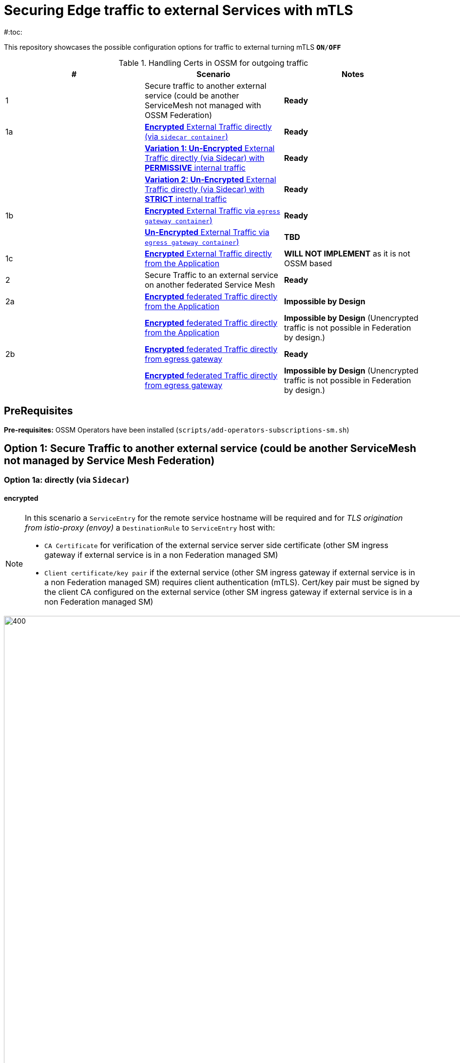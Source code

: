 = Securing Edge traffic to external Services with mTLS
#:toc:

This repository showcases the possible configuration options for traffic to external turning mTLS `*ON*/*OFF*`


.Handling Certs in OSSM for outgoing traffic
|===
|# |Scenario |Notes

| 1 | Secure traffic to another external service (could be another ServiceMesh not managed with OSSM Federation)| *Ready*

| 1a | <<option1aencrypted, *Encrypted* External Traffic directly (via `sidecar container`)>>| *Ready*

|    | <<option1aunencryptedpermissive, *Variation 1: Un-Encrypted* External Traffic directly (via Sidecar) with *PERMISSIVE* internal traffic>>| *Ready*

|    | <<option1aunencryptedstrict, *Variation 2: Un-Encrypted* External Traffic directly (via Sidecar) with *STRICT* internal traffic>>| *Ready*

| 1b | <<option1bencrypted, *Encrypted* External Traffic via `egress gateway container`)>>| *Ready*

|    | <<option1bUNencrypted, *Un-Encrypted* External Traffic via `egress gateway container`)>>| *TBD*

| 1c   | <<option1aencryptedfromapp, *Encrypted* External Traffic directly from the Application>>|  *WILL NOT IMPLEMENT* as it is not OSSM based

| 2   | Secure Traffic to an external service on another federated Service Mesh|  *Ready*

| 2a   | <<option2adirectenctrypted, *Encrypted* federated Traffic directly from the Application>>|  *Impossible by Design*

|      | <<option2adirectunenctrypted, *Encrypted* federated Traffic directly from the Application>>|  *Impossible by Design* (Unencrypted traffic is not possible in Federation by design.)

| 2b   | <<option2begressenctrypted, *Encrypted* federated Traffic directly from egress gateway>>|  *Ready*

|      | <<option2begressunenctrypted, *Encrypted* federated Traffic directly from egress gateway>>|  *Impossible by Design* (Unencrypted traffic is not possible in Federation by design.)

|===


== PreRequisites

*Pre-requisites:* OSSM Operators have been installed (`scripts/add-operators-subscriptions-sm.sh`)

== Option 1: Secure Traffic to another external service (could be another ServiceMesh not managed by Service Mesh Federation)

=== Option 1a: directly (via `Sidecar`)
[[option1aencrypted]]
==== encrypted

[NOTE]
====
In this scenario a `ServiceEntry` for the remote service hostname will be required and for _TLS origination from istio-proxy (envoy)_ a `DestinationRule` to `ServiceEntry` host with:

* `CA Certificate` for verification of the external service server side certificate (other SM ingress gateway if external service is in a non Federation managed SM)
* `Client certificate/key pair` if the external service (other SM ingress gateway if external service is in a non Federation managed SM) requires client authentication (mTLS). Cert/key pair must be signed by the client CA configured on the external service (other SM ingress gateway if external service is in a non Federation managed SM)

====

image::./images/option-1a-mtls-3-in-mesh-svc-to-external-via-sidecar-with-mtls.png[400,1000]  

First perform the <<PreRequisites,PreRequisites>>

. *Step 1:* Setup a *_Service Side_* Service Mesh (command below), add link:https://github.com/skoussou/servicemesh-playground/tree/main/Scenario-0-Deploy-In-ServiceMesh#greetings-client-service[Greetings Service] (namespace: `greetings-service`) in the mesh and EXPOSE the service via custom `ROUTE` with TLS certificate as follows:
+
[[serviceside]]
----
cd Scenario-MTLS-3-SM-Service-To-External-MTLS-Handling
oc new-project istio-system-service <1>
./create-smcp-2.1.1-registry_only-strict-mtls.sh istio-system-service service-side-tenant (SMCP namespace and name)  <2>
cd ../scripts/certs 
# Create secret for this host <3>
oc create -n istio-system-service secret generic hello-remote-secret --from-file=tls.key=hello-remote-app.key --from-file=tls.crt=hello-remote-app.crt --from-file=ca.crt=ca-root.crt
echo ` ./create-greeting-service-1a.sh <SMCP Namspace> <SMCP NAME> <APP namespace> <REMOTE Service Route HostName> <Route Certificate Name>  <Greeting Cluster Specific Message> `
./create-greeting-service-1a.sh istio-system-service service-side-tenant greetings-service hr-stio-sstm-svc.apps.cluster-10e2.10e2.sandbox1371.opentlc.com hello-remote-secret OCP-48-Cluster <5>
----
<1> Create *_service side_* Service Mesh Control Plane namespace 
<2> Create a service mesh control plane for the service application
<3> Create Certs (with same CA as client) for `rest-greeting-remote` service using public DNS hostname like `hr-stio-sstm-svc.apps.cluster-10e2.10e2.sandbox1371.opentlc.com` (see: link:https://github.com/skoussou/servicemesh-playground/blob/main/scripts/certs/README.adoc#create-a-ca-root-certificate-signing-request-tls-certificate-for-hosted-service[Create a CA Root, Certificate Signing Request, TLS Certificate for hosted service])
<4> Create Secret with Certs in the _Service Mesh Control Plane Namespace_ (see: link:https://github.com/skoussou/servicemesh-playground/blob/main/scripts/certs/README.adoc#create-ocp-secret-to-store-the-certificate-in-istio-system[Create OCP secret to store the certificate] ]
<5> Create app namespace, deploy `rest-greeting-remote` app, create Service Mesh Traffic Configurations (`Gateway`, `VirtualService` and `Route` resources) to make the application accessible via Service Mesh and over TLS
+
* *Test:* `SIMPLE` TLS (`Gateway` resource must be set to `tls.mode: SIMPLE`)
+
----
curl -k -X GET https://$(oc get route hello-remote -o jsonpath='{.spec.host}' -n istio-system-service)/hello/greeting/Stelios (if route not DNS resolvable--resolve '$(oc get route hello-remote -o jsonpath='{.spec.host}' -n istio-system-service):443:<IP OF istio-ingressgateway ROUTE eg.54.171.162.158>')
watch curl -k -X GET https://$(oc get route hello-remote -o jsonpath='{.spec.host}' -n istio-system-service)/hello/greeting/Stelios
watch curl --cacert ca-root.crt  -X GET https://$(oc get route hello-remote -o jsonpath='{.spec.host}' -n istio-system-service)/hello/greeting/Stelios
Greetings (OCP-48-Cluster) Stelios
----
+
* *Test:* `MUTUAL` TLS (`Gateway` resource must be set to `tls.mode: MUTUAL` and client created with the same CA see: link:https://github.com/skoussou/servicemesh-playground/tree/main/scripts/certs#create-client-certificate[Create Client TLS Certificate for hosted service])
+
----
watch curl -s --cacert ca-root.crt --key curl-client.key --cert curl-client.crt -X GET https://$(oc get route hello-remote -o jsonpath='{.spec.host}' -n istio-system-service)/hello/greeting/Stelios
Greetings (OCP-48-Cluster) Stelios
----
+
. *Step 2:* Setup a *_Client Side_* Service Mesh (command below) and add  link:https://github.com/skoussou/servicemesh-playground/tree/main/Scenario-0-Deploy-In-ServiceMesh#greetings-client-service[Greetings Client Service] (namespace: `greetings-client`) within the mesh (configure app to access remote URL of `Greetings Service`)
+
----
oc new-project istio-system-client <1>
./create-smcp-2.1.1-registry_only-strict-mtls.sh istio-system-client client-side-tenant (SMCP namespace and name)  <2>
cd ../scripts/certs 
# Create Client secrets <3>
oc new-project greetings-client
oc create -n greetings-client secret generic greeting-client-secret --from-file=greeting-client-app.key --from-file=greeting-client-app.crt --from-file=ca-root.crt <4>
echo ` ./create-greeting-service-1a.sh <SMCP Namspace> <SMCP Name> <APP namespace> <REMOTE Service Route HostName> <REMOTE Service Mesh istio-ingressgateway route URL (no DNS for route hostname> <Route Certificate Name> `
./create-greeting-client-1a.sh istio-system-client client-side-tenant greetings-client greeting.remote.com istio-ingressgateway-istio-system-service.apps.cluster-10e2.10e2.sandbox1371.opentlc.com greeting-client-secret  <5>
----
<1> Create *_client side_* Service Mesh Control Plane namespace 
<2> Create a service mesh control plane for the client application
<3> Create Certs (with same CA as service) for `rest-client-greeting` service (see: link:https://github.com/skoussou/servicemesh-playground/tree/main/scripts/certs#create-client-certificate[Create Client TLS Certificate for hosted service])
<4> Create Secret with Certs in the _Application Namespace_  (as we use it via `DestinationRule` in the sidecar TLS origination and Not gateway) (see: link:https://github.com/skoussou/servicemesh-playground/tree/main/scripts/certs#create-ocp-secret-to-store-the-client-greeting-client-secret-certificate-in-istio-system[Create OCP secret to store the client certificate )]
<5> Create app namespace, deploy `rest-client-greeting` app, create ISTIO Configurations to make app accessible from outside the mesh and access remotely `rest-greeting-remote`
+
* *Test:* client http request -> client sidecar via DR to -> mTLS -> ocp route istio-system-service (passthrough) -> gateway TLS -> VS (greeting-remote) -> greeting-remote

	watch curl -X GET http://$(oc get route istio-ingressgateway -o jsonpath='{.spec.host}' -n istio-system-client)/say/goodday-to/Stelios

[NOTE]
====
Mixup Problems that can occur in the configuration are listed below and in the above we are following the config to avoid Double TLS)

* link:https://istio.io/latest/docs/ops/configuration/traffic-management/tls-configuration/#outbound[Outbound]
* link:https://istio.io/latest/docs/ops/common-problems/network-issues/#double-tls[Double TLS (TLS origination for a TLS request)]

====

* The final Service Mesh Configurations can be viewed at the service side link:https://github.com/skoussou/servicemesh-playground/blob/main/Scenario-MTLS-3-SM-Service-To-External-MTLS-Handling/create-greeting-service-1a.sh[`create-greeting-service-1a.sh`] and client side link:https://github.com/skoussou/servicemesh-playground/blob/main/Scenario-MTLS-3-SM-Service-To-External-MTLS-Handling/create-greeting-client-1a.sh[create-greeting-client-1a.sh`]scripts and the following KIALI Istio Config screenshots
* link:./images/7-ISTIO-CONFIG-MTLS-SIDECAR.png[Overall Configs Needed on Client Side]     
* link:./images/7-A-GW-IN.png[Cient Gateway Incoming Requests]   
* link:./images/7B-IN-VS.png[Client VirtualService Incoming Requests]      
* link:./images/7C-OUT-SE.png[ServiceEntry for remote host registration - Outgoing Requests]      
* link:./images/7D-OUT-DR.png[DestinationRule for MTLS client handling at Sidecar - Outgoing Requests]      
* link:./images/7E-OUT-VS.png[VirtualService for http to https routing - Outgoing Requests]   
* link:./images/7-client-side.png[title="ServiceMesh - Outgoing Requests]   
* link:./images/7-service-side.png[title="ServiceMesh -Incoming Requests]   

==== un-encrypted

===== Variation 1: In a Service Mesh with security `PERMISSIVE`
[[option1aunencryptedpermissive]]
[NOTE]
====
*Scenario:* In a Service Mesh where mTLS security is `PERMISSIVE` between workloads, first connect to an External Service without mTLS and without the need to register the service then proceed to restrict external access to external services via `REGISTRY_ONLY` setting.
====
First perform the <<PreRequisites,PreRequisites>>

* *Step 1:* Setup a Service Mesh (command below) and add  link:https://github.com/skoussou/servicemesh-playground/tree/main/Scenario-0-Deploy-In-ServiceMesh#greetings-client-service[Greetings Client Service] (namespace: `greetings-client`) within the mesh whilst leaving `Greetings Service` outside (namespace: `greetings-service`) 
** `ServiceMeshControlPlane` setup
*** `proxy.networking.trafficControl.outbound.policy: ALLOW_ANY`
*** mesh security for mtls is permissive (`spec.security.dataPlane.automtls: true` or `spec.security.dataPlane.mtls: false`)
** `ServiceMeshMemberRoll` include `greetings-client` namespace
+
----    
echo ` ./create-greeting-client-1a-unencrypted-permissive.sh <SMCP Namspace> <Client APP namespace> <Rmote Service APP namespace> <REMOTE Service hostname>`
./create-greeting-client-1a-unencrypted-permissive.sh istio-system-1a1 greetings-client-1a1 greetings-service-1a1 rest-greeting-remote.greetings-service-1a1.svc.cluster.local:8080
----

** Test it 
+
----
watch curl -X GET http://$(oc get route istio-ingressgateway -o jsonpath='{.spec.host}' -n istio-system)/say/goodday-to/Stelios` 
----
+
** Watch from the KIALI UI the requests flowing from `rest-greeting-client` to _external service_ established via `PassthroughCluster` 
+
image::./images/1-allow-any-passthroughcluster.png[400,800]  
+
** Metrics show the service `rest-greeting-remote.greetings-service.svc.cluster.local:8080` that requests reach when going via `PassThroughCluster` (`istio_requests_total{destination_service_name="PassthroughCluster", destination_service="rest-greeting-remote.greetings-service.svc.cluster.local:8080}`)
+
image::./images/2-prometheus-passthroughcluster-greeting-remote-service-metrics.png[400,800]  
+
* *Step 2:* Change `ServiceMeshControlPlane` setup to block external services access with `REGISTRY_ONLY` 
** `proxy.networking.trafficControl.outbound.policy: REGISTRY_ONLY`
**  mesh security for mtls is permissive (`spec.security.dataPlane.automtls: true` and `spec.security.dataPlane.mtls: false`)

	oc apply -f smcp-2.1.1-registry_only-auto-mtls.yaml -n <ISTIO_NAMESPACE>

** The result is requests start being directed to a `BlackHoleCluster` and fail Istio does not have in its registry the destination and only registered (`REGISTRY_ONLY`) external destinations are allowed.
+
image::./images/3-REGISTRY_ONLY_Blackhole_Blocking.png[400,800]

** Create `ServiceEntry` to register external destination and allow connection to the external service
+
----      
echo "kind: ServiceEntry
apiVersion: networking.istio.io/v1alpha3
metadata:
  name: rest-greeting-remote-mesh-ext
spec:
  hosts: 
    - rest-greeting-remote.greetings-service.svc.cluster.local
  ports:
    - name: http-8080
      number: 8080
      protocol: HTTP
      targetPort: 8080
  location: MESH_EXTERNAL
  resolution: DNS" |oc apply -n greetings-client -f -  
----

** The requests will now start going through to external service via the `ServiceEntry` `rest-greeting-remote-mesh-ext`
+
image::./images/4-apply-SE-REGISTRY_ONLY.png[400,800]   

===== Variation 2: In a Service Mesh with security `STRICT`
[[option1aunencryptedstrict]]

[NOTE]
====
*Scenario:* In a Service Mesh where mTLS security is `STRICT` between workloads, connect to an External Service with `ServiceEntry` definition and apply a `DestinationRule` to EXCLUDE the external `rest-greeting-remote` service from the policy.
====

First perform the <<PreRequisites,PreRequisites>> and go through <<option1aunencryptedpermissive,Variation 1: In a Service Mesh with security `PERMISSIVE`>>. The previous step and then applying the YAML below will have the following effect:

	oc apply -f smcp-2.1.1-registry_only-strict-mtls.yaml -n <ISTIO_NAMESPACE>

* `ServiceMeshControlPlane` setup
** `proxy.networking.trafficControl.outbound.policy: REGISTRY_ONLY`
** mesh security for mtls is strict (`spec.security.dataPlane.mtls: true`)
* `ServiceMeshMemberRoll` include `greetings-client` namespace
* Test it and watch from the KIALI UI the requests flowing from rest-greeting-client to _external service_ established via `PassthroughCluster` 

	watch curl -X GET http://$(oc get route istio-ingressgateway -o jsonpath='{.spec.host}' -n istio-system)/say/goodday-to/Stelios 

* The result is requests  to external `rest-greeting-remote-mesh-ext` are starting to fail
+
image::./images/5-STRICT-mTLS-Fails-External.png[400,800]

        
* Create a `DestinationRule` to `DISABLE` mTLS policy for the external service communication
+      
----      
echo "apiVersion: "networking.istio.io/v1alpha3"
kind: "DestinationRule"
metadata:
  name: "disable-mtls-rest-greeting-remote-ext"
spec:
  host: rest-greeting-remote.greetings-service.svc.cluster.local
  trafficPolicy:
    tls:
      mode: DISABLE" |oc apply -n greetings-client -f - 
----

* The requests will now start again to flow through to external `rest-greeting-remote-mesh-ext`
+        
image::./images/6-STRICT-mTLS-DISABLE-FOR-External.png[400,1000]


=== Option 1b: via `Istio Egress Gateway`

==== encrypted
[[option1bencrypted]]

[NOTE]
====
In this scenario a `ServiceEntry` (`rest-greeting-remote-mesh-ext`) for the remote service hostname will be required. For _TLS origination_ from `istio-egressgateway` a `VirtualService` (`route-mesh-gw-to-egress-gw`) and `DestinationRule` (``egress-originate-tls-to-rest-greeting-remote) will route to _Egress_ `Gateway` (with `ISTIO_MUTUAL`), then `VirtualService`(`oute-egress-gw-to-ext`), `DestinationRule` (`originate-mtls-for-greeting-remote`) and `Gateway` (`istio-egressgateway`) for that hostname will supply the certificates for `MUTUAL` tls and route tto the registered destination. The final resources can be found in the script link:https://github.com/skoussou/servicemesh-playground/blob/main/Scenario-MTLS-3-SM-Service-To-External-MTLS-Handling/create-greeting-client-1b-encrypted.sh[create-greeting-client-1b-encrypted.sh]. Certificates for the contacted host: 

* `CA Certificate` for verification of the external service server side certificate (other SM ingress gateway if external service is in a non Federation managed SM)
* `Client certificate/key pair` if the external service (other SM ingress gateway if external service is in a non Federation managed SM) requires client authentication (mTLS). Cert/key pair must be signed by the client CA configured on the external service (other SM ingress gateway if external service is in a non Federation managed SM)

====

image::./images/option-1b-mtls-3-in-mesh-svc-to-external-via-egress-gateway-with-mtls.png[400,1000]  

First perform the <<PreRequisites,PreRequisites>> and <<serviceside,rest-gressting-remote service side>> must have been deployed in a separate Mesh as per link instructions.

----
oc new-project istio-system-egressgw-mtls-client <1>
./create-smcp-2.1.1-registry_only-strict-mtls.sh istio-system-egressgw-mtls-client client-side-tenant (SMCP namespace and name)  <2>
cd ../scripts/certs 
# Create Client secrets <3>
oc new-project greetings-egressgw-mtls-client
oc create -n istio-system-egressgw-mtls-client secret generic greeting-client-secret --from-file=key=greeting-client-app.key --from-file=cert=greeting-client-app.crt --from-file=cacert=ca-root.crt
echo ` ./create-greeting-client-1b-encrypted.sh <SMCP Namspace> <SMCP Name> <APP namespace> <REMOTE Service Route HostName> <REMOTE Service Mesh istio-ingressgateway route URL (no DNS for route hostname> <Route Certificate Name> `
./create-greeting-client-1b-encrypted.sh istio-system-egressgw-mtls-client client-side-tenant greetings-egressgw-mtls-client hr-stio-svc.apps.cluster-hw6sz.hw6sz.sandbox1583.opentlc.com  greeting-client-secretet  <5>
---- 
<1> Create *_client side_* Service Mesh Control Plane namespace 
<2> Create a mesh control plane for the client application
<3> Create Certs (with same CA as service) for `rest-client-greeting` service (see: link:https://github.com/skoussou/servicemesh-playground/tree/main/scripts/certs#create-client-certificate[Create Client TLS Certificate for hosted service])
<4> Create Secret with Certs in the _Client Mesh Control Plane Namespace_ (see: link:https://github.com/skoussou/servicemesh-playground/blob/main/scripts/certs/README.adoc#create-ocp-secret-to-store-the-certificate-in-istio-system[Create OCP secret to store the certificate] ]
<5> Create app namespace, deploy `rest-client-greeting` app, create Service Mesh Traffic Configurations to make the application accessible within the Service Mesh

 
* *Test:* client http request -> client sidecar via DR to -> mTLS -> ocp route istio-system-service (passthrough) -> gateway TLS -> VS (greeting-remote) -> greeting-remote

	watch curl -X GET http://$(oc get route istio-ingressgateway -o jsonpath='{.spec.host}' -n istio-system-egressgw-mtls-client)/say/goodday-to/Stelios
 
==== unencrypted
[[option1bUNencrypted]]
* ServiceEntry, Gateway, VirtualService, DestinationRule to Egress Gateway

== Option 1c: encrypted (originating from the Application)

[[option1aencryptedfromapp]]
WARNING: *WILL NOT IMPLEMENT* `ServiceEntry` and If TLS origination from application then application configuration with:

* CA Certificate for external service server side certificate (other SM ingress gateway if external service is in a non Federation managed SM)
* Client certificate/key pair if the external service (other SM ingress gateway if external service is in a non Federation managed SM) requires client authentication (mTLS). Cert/key pair must be signed by the client CA configured on the external service (other SM ingress gateway if external service is in a non Federation managed SM)

== Option 2: Secure Traffic to an external service on another federated Service Mesh

=== Option 2a: directly

[[option2adirectenctrypted]]
- encrypted

====
WARNING: *Impossible by Design* (Federation uses a pair of Ingress/Egress gateways dedicated to access to imported services)
====

[[option2adirectunenctrypted]]
* unencrypted

WARNING: *Impossible by Design* (Unencrypted traffic is not possible in Federation by design.)

=== Option 2b: via Egress Gateway

[[option2begressenctrypted]]
- encrypted

[NOTE]
====
`ServiceMeshPeer`, `ExportedServiceSets`, `ImportedServiceSets`
Use encrypted TCP for intermesh traffic between Ingress/Gateways pairs.
====

See link:https://github.com/skoussou/servicemesh-playground/tree/main/Scenario-Platform-1-Federation[Federation Demo Automation]

- unencrypted
[[option2begressunenctrypted]]
WARNING: Unencrypted traffic is not possible by design.


































    
